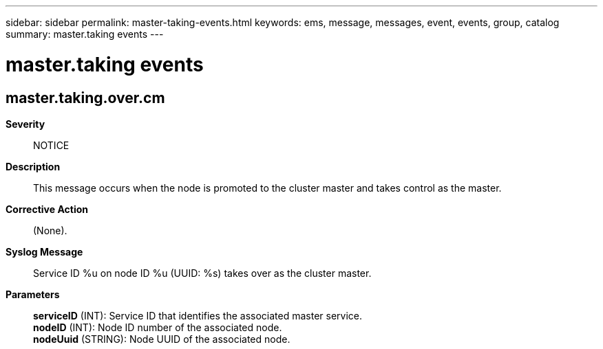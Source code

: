 ---
sidebar: sidebar
permalink: master-taking-events.html
keywords: ems, message, messages, event, events, group, catalog
summary: master.taking events
---

= master.taking events
:toclevels: 1
:hardbreaks:
:nofooter:
:icons: font
:linkattrs:
:imagesdir: ./media/

== master.taking.over.cm
*Severity*::
NOTICE
*Description*::
This message occurs when the node is promoted to the cluster master and takes control as the master.
*Corrective Action*::
(None).
*Syslog Message*::
Service ID %u on node ID %u (UUID: %s) takes over as the cluster master.
*Parameters*::
*serviceID* (INT): Service ID that identifies the associated master service.
*nodeID* (INT): Node ID number of the associated node.
*nodeUuid* (STRING): Node UUID of the associated node.

